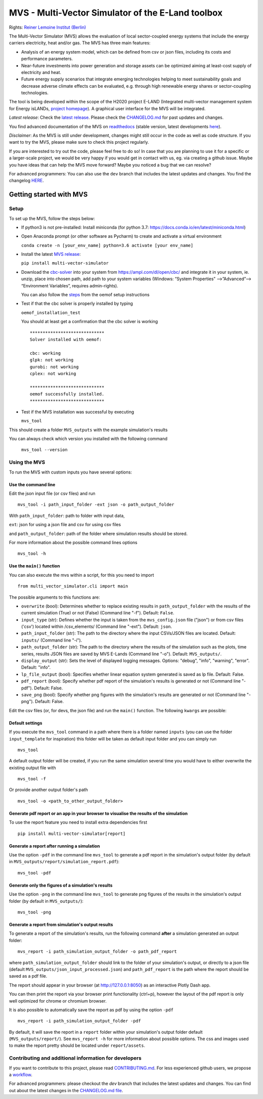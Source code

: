 ##################################################
MVS - Multi-Vector Simulator of the E-Land toolbox
##################################################

|badge_docs| |badge_CI| |badge_coverage| |badge_zenodo| |badge_pypi| |badge_gpl2| |badge_black|

Rights: `Reiner Lemoine Institut (Berlin) <https://reiner-lemoine-institut.de/>`__

The Multi-Vector Simulator (MVS) allows the evaluation of local sector-coupled energy systems that include the energy carriers electricity, heat and/or gas. The MVS has three main features:

-  Analysis of an energy system model, which can be defined from csv or json files, including its costs and performance parameters.
-  Near-future investments into power generation and storage assets can be optimized aiming at least-cost supply of electricity and heat.
-  Future energy supply scenarios that integrate emerging technologies helping to meet sustainability goals and decrease adverse climate effects can be evaluated, e.g. through high renewable energy shares or sector-coupling technologies.

The tool is being developed within the scope of the H2020 project E-LAND (Integrated multi-vector management system for
Energy isLANDs, `project homepage <https://elandh2020.eu/>`__).
A graphical user interface for the MVS will be integrated.

*Latest release*: Check the `latest release <https://github.com/rl-institut/multi-vector-simulator/releases/latest>`__.
Please check the `CHANGELOG.md <https://github.com/rl-institut/multi-vector-simulator/blob/master/CHANGELOG.md>`__ for past updates and changes.

You find advanced documentation of the MVS on `readthedocs <https://multi-vector-simulator.readthedocs.io/en/stable/>`__
(stable version, latest developments `here <https://multi-vector-simulator.readthedocs.io/en/latest/>`__).

*Disclaimer*: As the MVS is still under development, changes might still occur in the code as well as code structure.
If you want to try the MVS, please make sure to check this project regularly.

If you are interested to try out the code, please feel free to do so! In case that you are planning to use it for a specific or a larger-scale
project, we would be very happy if you would get in contact with us, eg. via creating a github issue.
Maybe you have ideas that can help the MVS move forward? Maybe you noticed a bug that we can resolve?

For advanced programmers: You can also use the ``dev`` branch that includes the latest updates and changes.
You find the changelog `HERE <https://github.com/rl-institut/multi-vector-simulator/blob/dev/CHANGELOG.md>`__.

.. |badge_docs| image:: https://readthedocs.org/projects/multi-vector-simulator/badge/?version=latest
    :target: https://multi-vector-simulator.readthedocs.io/en/latest/?badge=latest
    :alt: Documentation Status

.. |badge_CI| image:: https://github.com/rl-institut/multi-vector-simulator/workflows/CI/badge.svg
    :alt: Build status

.. |badge_coverage| image:: https://coveralls.io/repos/github/rl-institut/multi-vector-simulator/badge.svg
    :target: https://coveralls.io/github/rl-institut/multi-vector-simulator
    :alt: Test coverage

.. |badge_zenodo| image:: https://zenodo.org/badge/DOI/10.5281/zenodo.4610237.svg
    :target: https://doi.org/10.5281/zenodo.4610237
    :alt: Zenodo DOI

.. |badge_gpl2| image:: https://img.shields.io/badge/License-GPL%20v2-blue.svg
    :target: https://img.shields.io/badge/License-GPL%20v2-blue.svg
    :alt: License gpl2

.. |badge_pypi| image:: https://badge.fury.io/py/multi-vector-simulator.svg
    :target: https://pypi.org/project/multi-vector-simulator/
    :alt: Pypi version

.. |badge_black| image:: https://img.shields.io/badge/code%20style-black-000000.svg
    :target: https://github.com/psf/black
    :alt: black linter

========================
Getting started with MVS
========================

Setup
=====

To set up the MVS, follow the steps below:

-  If python3 is not pre-installed: Install miniconda (for python 3.7: https://docs.conda.io/en/latest/miniconda.html)

-  Open Anaconda prompt (or other software as Pycharm) to create and activate a virtual environment

   ``conda create -n [your_env_name] python=3.6 activate [your env_name]``

-  Install the latest `MVS release <https://github.com/rl-institut/multi-vector-simulator/releases>`__:

   ``pip install multi-vector-simulator``

-  Download the `cbc-solver <https://projects.coin-or.org/Cbc>`__ into your system from https://ampl.com/dl/open/cbc/
   and integrate it in your system, ie. unzip, place into chosen path, add path to your system variables
   (Windows: “System Properties” -->”Advanced”--> “Environment Variables”, requires admin-rights).

   You can also follow the `steps <https://oemof-solph.readthedocs.io/en/latest/readme.html#installing-a-solver>`__
   from the oemof setup instructions

-  Test if that the cbc solver is properly installed by typing

   ``oemof_installation_test``

   You should at least get a confirmation that the cbc solver is working

   ::

       *****************************
       Solver installed with oemof:

       cbc: working
       glpk: not working
       gurobi: not working
       cplex: not working

       *****************************
       oemof successfully installed.
       *****************************

-  Test if the MVS installation was successful by executing

   ``mvs_tool``

This should create a folder ``MVS_outputs`` with the example simulation's results

You can always check which version you installed with the following command

   ``mvs_tool --version``


Using the MVS
=============

To run the MVS with custom inputs you have several options:

Use the command line
--------------------

Edit the json input file (or csv files) and run

::

    mvs_tool -i path_input_folder -ext json -o path_output_folder

With ``path_input_folder``: path to folder with input data,

``ext``: json for using a json file and csv for using csv files

and ``path_output_folder``: path of the folder where simulation results should be stored.

For more information about the possible command lines options

::

    mvs_tool -h

Use the ``main()`` function
---------------------------

You can also execute the mvs within a script, for this you need to import

::

    from multi_vector_simulator.cli import main

The possible arguments to this functions are:

- ``overwrite`` (bool): Determines whether to replace existing results in ``path_output_folder`` with the results of the current simulation (True) or not (False) (Command line "-f"). Default: ``False``.

- ``input_type`` (str): Defines whether the input is taken from the ``mvs_config.json`` file ("json") or from csv files ('csv') located within /csv\_elements/ (Command line "-ext"). Default: ``json``.

- ``path_input_folder`` (str): The path to the directory where the input CSVs/JSON files are located. Default: ``inputs/`` (Command line "-i").

- ``path_output_folder`` (str): The path to the directory where the results of the simulation such as the plots, time series, results JSON files are saved by MVS E-Lands (Command line "-o"). Default: ``MVS_outputs/``.

- ``display_output`` (str): Sets the level of displayed logging messages. Options: "debug", "info", "warning", "error". Default: "info".

- ``lp_file_output`` (bool): Specifies whether linear equation system generated is saved as lp file. Default: False.

- ``pdf_report`` (bool): Specify whether pdf report of the simulation's results is generated or not (Command line "-pdf"). Default: False.

- ``save_png`` (bool): Specify whether png figures with the simulation's results are generated or not (Command line "-png"). Default: False.

Edit the csv files (or, for devs, the json file) and run the ``main()`` function. The following ``kwargs`` are possible:

Default settings
----------------

If you execute the ``mvs_tool`` command in a path where there is a folder named ``inputs`` (you can use the
folder ``input_template`` for inspiration) this folder will be taken as default input folder and you can simply run

::

    mvs_tool

A default output folder will be created, if you run the same simulation
several time you would have to either overwrite the existing output file
with

::

    mvs_tool -f

Or provide another output folder's path

::

    mvs_tool -o <path_to_other_output_folder>

.. _pdf-report-commands:

Generate pdf report or an app in your browser to visualise the results of the simulation
----------------------------------------------------------------------------------------

To use the report feature you need to install extra dependencies first

::

    pip install multi-vector-simulator[report]

Generate a report after running a simulation
--------------------------------------------

Use the option ``-pdf`` in the command line ``mvs_tool`` to generate a pdf report in the simulation's output folder
(by default in ``MVS_outputs/report/simulation_report.pdf``):

::

    mvs_tool -pdf

Generate only the figures of a simulation's results
---------------------------------------------------

Use the option ``-png`` in the command line ``mvs_tool`` to generate png figures of the results in the simulation's
output folder (by default in ``MVS_outputs/``):

::

    mvs_tool -png

Generate a report from simulation's output results
--------------------------------------------------

To generate a report of the simulation's results, run the following command **after** a simulation generated an output folder:

::

    mvs_report -i path_simulation_output_folder -o path_pdf_report

where ``path_simulation_output_folder`` should link to the folder of your simulation's output, or directly to a
json file (default ``MVS_outputs/json_input_processed.json``) and ``path_pdf_report`` is the path where the report should be saved as a pdf file.

The report should appear in your browser (at http://127.0.0.1:8050) as an interactive Plotly Dash app.

You can then print the report via your browser print functionality (ctrl+p), however the layout of the pdf report is
only well optimized for chrome or chromium browser.

It is also possible to automatically save the report as pdf by using the option ``-pdf``

::

    mvs_report -i path_simulation_output_folder -pdf

By default, it will save the report in a ``report`` folder within your simulation's output folder
default (``MVS_outputs/report/``). See ``mvs_report -h`` for more information about possible options.
The css and images used to make the report pretty should be located under ``report/assets``.

Contributing and additional information for developers
======================================================

If you want to contribute to this project, please read
`CONTRIBUTING.md <https://github.com/rl-institut/multi-vector-simulator/blob/dev/CONTRIBUTING.md>`__. For less experienced
github users, we propose a `workflow <https://github.com/rl-institut/multi-vector-simulator/wiki/Examplary-Workflow>`__.

For advanced programmers: please checkout the `dev` branch that includes the latest updates and changes. You can find out about the latest changes in the `CHANGELOG.md file <https://github.com/rl-institut/multi-vector-simulator/blob/dev/CHANGELOG.md>`__.
